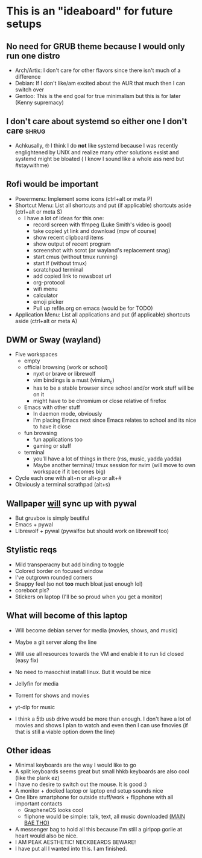 #+STARTUP: showeverything

* This is an "ideaboard" for future setups

** No need for GRUB theme because I would only run one distro
 * Arch/Artix: I don't care for other flavors since there isn't much of a difference 
 * Debian: If I don't like/am excited about the AUR that much then I can switch over
 * Gentoo: This is the end goal for true minimalism but this is for later (Kenny supremacy)

** I don't care about systemd so either one I don't care :shrug:
 * Achkusally, 🤓 I think I do *not* like systemd because I was recently
   englightened by UNIX and realize many other solutions exsist and systemd
   might be bloated ( I know I sound like a whole ass nerd but #staywithme)

** Rofi would be important
 * Powermenu: Implement some icons (ctrl+alt or meta P)
 * Shortcut Menu: List all shortcuts and put (if applicable) shortcuts aside (ctrl+alt or meta S)
   * I have a lot of ideas for this one:
     - record screen with ffmpeg (Luke Smith's video is good)
     - take copied yt link and download (mpv of course)
     - show recent clipboard items
     - show output of recent program
     - screenshot with scrot (or wayland's replacement snag)
     - start cmus (without tmux running)
     - start lf (without tmux)
     - scratchpad terminal
     - add copied link to newsboat url
     - org-protocol 
     - wifi menu
     - calculator
     - emoji picker
     - Pull up refile.org on emacs (would be for TODO)
 * Application Menu: List all applications and put (if applicable) shortcuts
   aside (ctrl+alt or meta A)

** DWM or Sway (wayland)
 * Five workspaces
   * empty
   * official browsing (work or school)
     * nyxt or brave or librewolf
     * vim bindings is a must (vimium_c)
     * has to be a stable browser since school and/or work stuff will be on it
     * might have to be chromium or close relative of firefox
   * Emacs with other stuff
     - In daemon mode, obviously
     - I'm placing Emacs next since Emacs relates to school and its nice to have
       it close
   * fun browsing
     * fun applications too
     * gaming or stuff
   * terminal
     * you'll have a lot of things in there (rss, music, yadda yadda)
     * Maybe another terminal/ tmux session for nvim (will move to own workspace
       if it becomes big)

 * Cycle each one with alt+n or alt+p or alt+#
 * Obviously a terminal scrathpad (alt+s)
   
** Wallpaper _will_ sync up with pywal
 * But gruvbox is simply beutiful
 * Emacs + pywal
 * LIbrewolf + pywal (pywalfox but should work on librewolf too)

** Stylistic reqs
 * Mild transperacny but add binding to toggle
 * Colored border on focused window
 * I've outgrown rounded corners
 * Snappy feel (so not *too* much bloat just enough lol)
 * coreboot pls?
 * Stickers on laptop (I'll be so proud when you get a monitor)

** What will become of this laptop
 * Will become debian server for media (movies, shows, and music)
 * Maybe a git server along the line
 * Will use all resources towards the VM and enable it to run lid closed (easy fix)
 * No need to masochist install linux. But it would be nice
 * Jellyfin for media
 * Torrent for shows and movies
 * yt-dlp for music

 * I think a 5tb usb drive would be more than enough. I don't have a lot of
   movies and shows I plan to watch and even then I can use fmovies (if that is
   still a viable option down the line)

** Other ideas
 * Minimal keyboards are the way I would like to go
 * A split keyboards seems great but small hhkb keyboards are also cool (like
   the plank ez)
 * I have no desire to switch out the mouse. It is good :)
 * A monitor + docked laptop or laptop end setup sounds nice
 * One libre smartphone for outside stuff/work + flipphone with all important contacts
   * GrapheneOS looks cool
   * fliphone would be simple: talk, text, all music downloaded _(MAIN BAE THO)_
 * A messenger bag to hold all this because I'm still a girlpop gorlie at heart
   would also be nice.
 * I AM PEAK AESTHETIC! NECKBEARDS BEWARE!
 * I have put all I wanted into this. I am finished.
